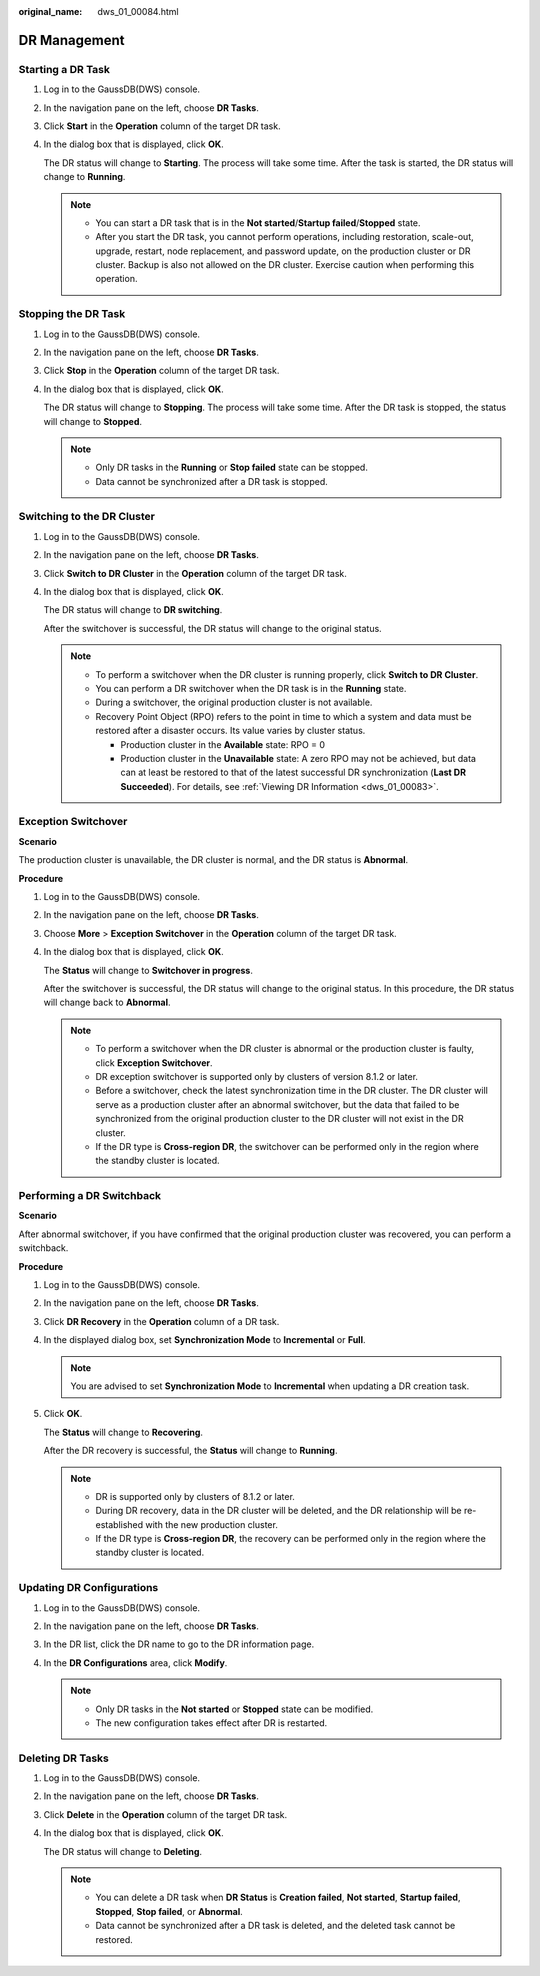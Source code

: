 :original_name: dws_01_00084.html

.. _dws_01_00084:

DR Management
=============

.. _en-us_topic_0000001707293893__en-us_topic_0000001423159725_section4432124194612:

Starting a DR Task
------------------

#. Log in to the GaussDB(DWS) console.

#. In the navigation pane on the left, choose **DR Tasks**.

#. Click **Start** in the **Operation** column of the target DR task.

   |image1|

#. In the dialog box that is displayed, click **OK**.

   The DR status will change to **Starting**. The process will take some time. After the task is started, the DR status will change to **Running**.

   .. note::

      -  You can start a DR task that is in the **Not started**/**Startup failed**/**Stopped** state.
      -  After you start the DR task, you cannot perform operations, including restoration, scale-out, upgrade, restart, node replacement, and password update, on the production cluster or DR cluster. Backup is also not allowed on the DR cluster. Exercise caution when performing this operation.

Stopping the DR Task
--------------------

#. Log in to the GaussDB(DWS) console.

#. In the navigation pane on the left, choose **DR Tasks**.

#. Click **Stop** in the **Operation** column of the target DR task.

   |image2|

#. In the dialog box that is displayed, click **OK**.

   The DR status will change to **Stopping**. The process will take some time. After the DR task is stopped, the status will change to **Stopped**.

   .. note::

      -  Only DR tasks in the **Running** or **Stop failed** state can be stopped.
      -  Data cannot be synchronized after a DR task is stopped.

Switching to the DR Cluster
---------------------------

#. Log in to the GaussDB(DWS) console.

#. In the navigation pane on the left, choose **DR Tasks**.

#. Click **Switch to DR Cluster** in the **Operation** column of the target DR task.

   |image3|

#. In the dialog box that is displayed, click **OK**.

   The DR status will change to **DR switching**.

   After the switchover is successful, the DR status will change to the original status.

   .. note::

      -  To perform a switchover when the DR cluster is running properly, click **Switch to DR Cluster**.
      -  You can perform a DR switchover when the DR task is in the **Running** state.
      -  During a switchover, the original production cluster is not available.
      -  Recovery Point Object (RPO) refers to the point in time to which a system and data must be restored after a disaster occurs. Its value varies by cluster status.

         -  Production cluster in the **Available** state: RPO = 0
         -  Production cluster in the **Unavailable** state: A zero RPO may not be achieved, but data can at least be restored to that of the latest successful DR synchronization (**Last DR Succeeded**). For details, see :ref:`Viewing DR Information <dws_01_00083>`.

Exception Switchover
--------------------

**Scenario**

The production cluster is unavailable, the DR cluster is normal, and the DR status is **Abnormal**.

**Procedure**

#. Log in to the GaussDB(DWS) console.

#. In the navigation pane on the left, choose **DR Tasks**.

#. Choose **More** > **Exception Switchover** in the **Operation** column of the target DR task.

   |image4|

#. In the dialog box that is displayed, click **OK**.

   The **Status** will change to **Switchover in progress**.

   After the switchover is successful, the DR status will change to the original status. In this procedure, the DR status will change back to **Abnormal**.

   .. note::

      -  To perform a switchover when the DR cluster is abnormal or the production cluster is faulty, click **Exception Switchover**.
      -  DR exception switchover is supported only by clusters of version 8.1.2 or later.
      -  Before a switchover, check the latest synchronization time in the DR cluster. The DR cluster will serve as a production cluster after an abnormal switchover, but the data that failed to be synchronized from the original production cluster to the DR cluster will not exist in the DR cluster.
      -  If the DR type is **Cross-region DR**, the switchover can be performed only in the region where the standby cluster is located.

Performing a DR Switchback
--------------------------

**Scenario**

After abnormal switchover, if you have confirmed that the original production cluster was recovered, you can perform a switchback.

**Procedure**

#. Log in to the GaussDB(DWS) console.

#. In the navigation pane on the left, choose **DR Tasks**.

#. Click **DR Recovery** in the **Operation** column of a DR task.

   |image5|

#. In the displayed dialog box, set **Synchronization Mode** to **Incremental** or **Full**.

   .. note::

      You are advised to set **Synchronization Mode** to **Incremental** when updating a DR creation task.

#. Click **OK**.

   The **Status** will change to **Recovering**.

   After the DR recovery is successful, the **Status** will change to **Running**.

   .. note::

      -  DR is supported only by clusters of 8.1.2 or later.
      -  During DR recovery, data in the DR cluster will be deleted, and the DR relationship will be re-established with the new production cluster.
      -  If the DR type is **Cross-region DR**, the recovery can be performed only in the region where the standby cluster is located.

Updating DR Configurations
--------------------------

#. Log in to the GaussDB(DWS) console.

#. In the navigation pane on the left, choose **DR Tasks**.

#. In the DR list, click the DR name to go to the DR information page.

#. In the **DR Configurations** area, click **Modify**.

   |image6|

   .. note::

      -  Only DR tasks in the **Not started** or **Stopped** state can be modified.
      -  The new configuration takes effect after DR is restarted.

.. _en-us_topic_0000001707293893__en-us_topic_0000001423159725_section1631535174714:

Deleting DR Tasks
-----------------

#. Log in to the GaussDB(DWS) console.

#. In the navigation pane on the left, choose **DR Tasks**.

#. Click **Delete** in the **Operation** column of the target DR task.

   |image7|

#. In the dialog box that is displayed, click **OK**.

   The DR status will change to **Deleting**.

   .. note::

      -  You can delete a DR task when **DR Status** is **Creation failed**, **Not started**, **Startup failed**, **Stopped**, **Stop failed**, or **Abnormal**.
      -  Data cannot be synchronized after a DR task is deleted, and the deleted task cannot be restored.

.. |image1| image:: /_static/images/en-us_image_0000001711599192.png
.. |image2| image:: /_static/images/en-us_image_0000001711439700.png
.. |image3| image:: /_static/images/en-us_image_0000001759518593.png
.. |image4| image:: /_static/images/en-us_image_0000001759358737.png
.. |image5| image:: /_static/images/en-us_image_0000001711599196.png
.. |image6| image:: /_static/images/en-us_image_0000001759518597.png
.. |image7| image:: /_static/images/en-us_image_0000001759358741.png
